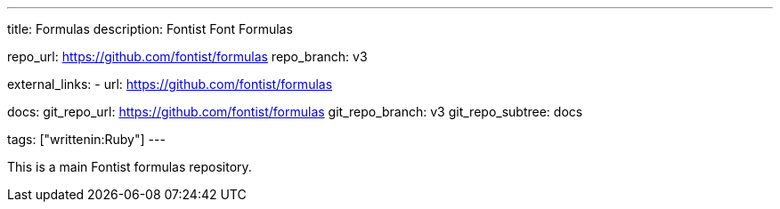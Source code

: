 ---
title: Formulas
description: Fontist Font Formulas

repo_url: https://github.com/fontist/formulas
repo_branch: v3

external_links:
  - url: https://github.com/fontist/formulas

docs:
  git_repo_url: https://github.com/fontist/formulas
  git_repo_branch: v3
  git_repo_subtree: docs

tags: ["writtenin:Ruby"]
---

This is a main Fontist formulas repository.